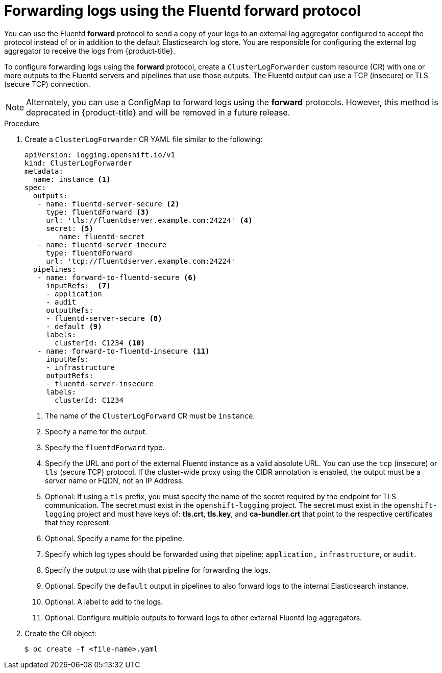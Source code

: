 // Module included in the following assemblies:
//
// * logging/cluster-logging-external.adoc

[id="cluster-logging-collector-log-forward-fluentd_{context}"]
= Forwarding logs using the Fluentd forward protocol

You can use the Fluentd *forward* protocol to send a copy of your logs to an external log aggregator configured to accept the protocol instead of or in addition to the default Elasticsearch log store. You are responsible for configuring the external log aggregator to receive the logs from {product-title}.

To configure forwarding logs using the *forward* protocol, create a `ClusterLogForwarder` custom resource (CR) with one or more outputs to the Fluentd servers and pipelines that use those outputs. The Fluentd output can use a TCP (insecure) or TLS (secure TCP) connection.

[NOTE]
====
Alternately, you can use a ConfigMap to forward logs using the *forward* protocols. However, this method is deprecated in {product-title} and will be removed in a future release.  
====

.Procedure

. Create a `ClusterLogForwarder` CR YAML file similar to the following:
+
[source,yaml]
----
apiVersion: logging.openshift.io/v1
kind: ClusterLogForwarder
metadata:
  name: instance <1>
spec:
  outputs:
   - name: fluentd-server-secure <2>
     type: fluentdForward <3>
     url: 'tls://fluentdserver.example.com:24224' <4>
     secret: <5>
        name: fluentd-secret
   - name: fluentd-server-inecure
     type: fluentdForward
     url: 'tcp://fluentdserver.example.com:24224'
  pipelines:
   - name: forward-to-fluentd-secure <6>
     inputRefs:  <7>
     - application
     - audit
     outputRefs:
     - fluentd-server-secure <8>
     - default <9>
     labels:
       clusterId: C1234 <10>
   - name: forward-to-fluentd-insecure <11>
     inputRefs:
     - infrastructure
     outputRefs:
     - fluentd-server-insecure
     labels:
       clusterId: C1234
----
<1> The name of the `ClusterLogForward` CR must be `instance`.
<2> Specify a name for the output.
<3> Specify the `fluentdForward` type.
<4> Specify the URL and port of the external Fluentd instance as a valid absolute URL. You can use the `tcp` (insecure) or `tls` (secure TCP) protocol. If the cluster-wide proxy using the CIDR annotation is enabled, the output must be a server name or FQDN, not an IP Address.
<5> Optional: If using a `tls` prefix, you must specify the name of the secret required by the endpoint for TLS communication. The secret must exist in the `openshift-logging` project. The secret must exist in the `openshift-logging` project and must have keys of: *tls.crt*, *tls.key*, and *ca-bundler.crt* that point to the respective certificates that they represent.
<6> Optional. Specify a name for the pipeline.
<7> Specify which log types should be forwarded using that pipeline: `application,` `infrastructure`, or `audit`.
<8> Specify the output to use  with that pipeline for forwarding the logs.
<9> Optional. Specify the `default` output in pipelines to also forward logs to the internal Elasticsearch instance.
<10> Optional. A label to add to the logs.
<11> Optional. Configure multiple outputs to forward logs to other external Fluentd log aggregators.

. Create the CR object:
+
[source,terminal]
----
$ oc create -f <file-name>.yaml
----
